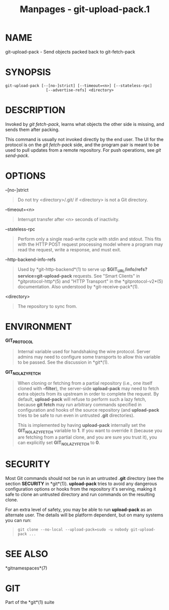 #+TITLE: Manpages - git-upload-pack.1
* NAME
git-upload-pack - Send objects packed back to git-fetch-pack

* SYNOPSIS
#+begin_example
git-upload-pack [--[no-]strict] [--timeout=<n>] [--stateless-rpc]
                  [--advertise-refs] <directory>
#+end_example

* DESCRIPTION
Invoked by /git fetch-pack/, learns what objects the other side is
missing, and sends them after packing.

This command is usually not invoked directly by the end user. The UI for
the protocol is on the /git fetch-pack/ side, and the program pair is
meant to be used to pull updates from a remote repository. For push
operations, see /git send-pack/.

* OPTIONS
--[no-]strict

#+begin_quote
Do not try <directory>/.git/ if <directory> is not a Git directory.

#+end_quote

--timeout=<n>

#+begin_quote
Interrupt transfer after <n> seconds of inactivity.

#+end_quote

--stateless-rpc

#+begin_quote
Perform only a single read-write cycle with stdin and stdout. This fits
with the HTTP POST request processing model where a program may read the
request, write a response, and must exit.

#+end_quote

--http-backend-info-refs

#+begin_quote
Used by *git-http-backend*(1) to serve up
*$GIT_URL/info/refs?service=git-upload-pack* requests. See "Smart
Clients" in *gitprotocol-http*(5) and "HTTP Transport" in the
*gitprotocol-v2*(5) documentation. Also understood by
*git-receive-pack*(1).

#+end_quote

<directory>

#+begin_quote
The repository to sync from.

#+end_quote

* ENVIRONMENT
*GIT_PROTOCOL*

#+begin_quote
Internal variable used for handshaking the wire protocol. Server admins
may need to configure some transports to allow this variable to be
passed. See the discussion in *git*(1).

#+end_quote

*GIT_NO_LAZY_FETCH*

#+begin_quote
When cloning or fetching from a partial repository (i.e., one itself
cloned with *--filter*), the server-side *upload-pack* may need to fetch
extra objects from its upstream in order to complete the request. By
default, *upload-pack* will refuse to perform such a lazy fetch, because
*git fetch* may run arbitrary commands specified in configuration and
hooks of the source repository (and *upload-pack* tries to be safe to
run even in untrusted *.git* directories).

This is implemented by having *upload-pack* internally set the
*GIT_NO_LAZY_FETCH* variable to *1*. If you want to override it (because
you are fetching from a partial clone, and you are sure you trust it),
you can explicitly set *GIT_NO_LAZY_FETCH* to *0*.

#+end_quote

* SECURITY
Most Git commands should not be run in an untrusted *.git* directory
(see the section *SECURITY* in *git*(1)). *upload-pack* tries to avoid
any dangerous configuration options or hooks from the repository it's
serving, making it safe to clone an untrusted directory and run commands
on the resulting clone.

For an extra level of safety, you may be able to run *upload-pack* as an
alternate user. The details will be platform dependent, but on many
systems you can run:

#+begin_quote
#+begin_example
git clone --no-local --upload-pack=sudo -u nobody git-upload-pack ...
#+end_example

#+end_quote

* SEE ALSO
*gitnamespaces*(7)

* GIT
Part of the *git*(1) suite
